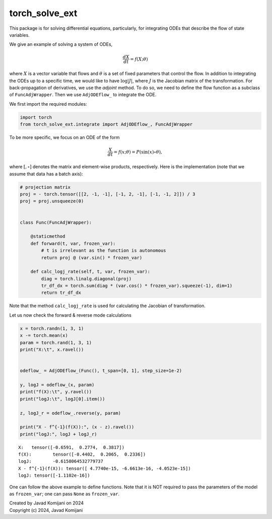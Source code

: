 torch_solve_ext
---------------

This package is for solving differential equations, particularly,
for integrating ODEs that describe the flow of state variables.


We give an example of solving a system of ODEs,

.. math::

   \frac{dX}{dt} = f(X; \theta)

where :math:`X` is a vector variable that flows and :math:`\theta` is a set of
fixed parameters that control the flow. In addition to integrating the ODEs up
to a specific time, we would like to have :math:`\log|J|`, where :math:`J` is
the Jacobian matrix of the transformation. For back-propagation of derivatives,
we use the *adjoint* method. To do so, we need to define the flow function as a
subclass of ``FuncAdjWrapper``. Then we use ``AdjODEflow_`` to integrate the
ODE.

We first import the required modules:

.. code::

    import torch
    from torch_solve_ext.integrate import AdjODEflow_, FuncAdjWrapper


To be more specific, we focus on an ODE of the form

.. math::

   \frac{X}{dt} = f(x; \theta) = P @ (\sin(x) \circ \theta),

where :math:`[@, \circ]` denotes the matrix and element-wise products,
respectively. Here is the implementation (note that we assume that data has a
batch axis):

.. code::

    # projection matrix
    proj = - torch.tensor([[2, -1, -1], [-1, 2, -1], [-1, -1, 2]]) / 3
    proj = proj.unsqueeze(0)
    
    
    class Func(FuncAdjWrapper):
    
        @staticmethod
        def forward(t, var, frozen_var): 
            # t is irrelevant as the function is autonomous
            return proj @ (var.sin() * frozen_var)
    
        def calc_logj_rate(self, t, var, frozen_var):
            diag = torch.linalg.diagonal(proj)
            tr_df_dx = torch.sum(diag * (var.cos() * frozen_var).squeeze(-1), dim=1)
            return tr_df_dx


Note that the method ``calc_logj_rate`` is used for calculating the Jacobian of
transformation.

Let us now check the forward & reverse mode calculations

.. code::

    x = torch.randn(1, 3, 1)
    x -= torch.mean(x)
    param = torch.rand(1, 3, 1)
    print("X:\t", x.ravel())
    
    
    odeflow_ = AdjODEflow_(Func(), t_span=[0, 1], step_size=1e-2)
    
    y, logJ = odeflow_(x, param)
    print("f(X):\t", y.ravel())
    print("logJ:\t", logJ[0].item())
    
    z, logJ_r = odeflow_.reverse(y, param)
    
    print("X - f^{-1}(f(X)):", (x - z).ravel())
    print("logJ:", logJ + logJ_r)


.. parsed-literal::

    X:	 tensor([-0.6591,  0.2774,  0.3817])
    f(X):	 tensor([-0.4402,  0.2065,  0.2336])
    logJ:	 -0.6158064532779737
    X - f^{-1}(f(X)): tensor([ 4.7740e-15, -6.6613e-16, -4.0523e-15])
    logJ: tensor([-1.1102e-16])


One can follow the above example to define functions. Note that it is NOT
required to pass the parameters of the model as ``frozen_var``; one can pass
``None`` as ``frozen_var``.


| Created by Javad Komijani on 2024
| Copyright (c) 2024, Javad Komijani
